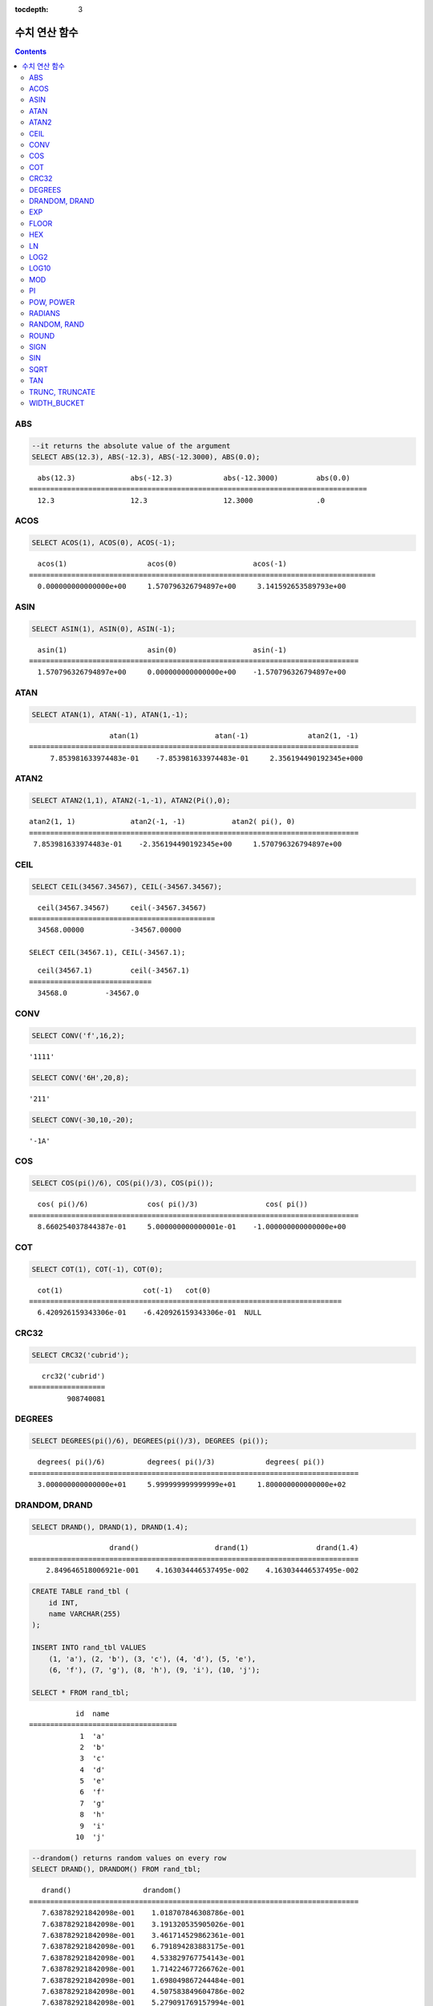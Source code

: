:tocdepth: 3


**************
수치 연산 함수
**************

.. contents::

ABS
===

.. function:: ABS (number_expr)

    함수는 지정된 인자 값의 절대값을 반환하며, 리턴 값의 타입은 주어진 인자의 타입과 같다. 숫자로 변환되지 않는 문자열을 입력할 때 **cubrid.conf**\ 의 **return_null_on_function_errors** 파라미터의 값이 no(기본값)면 에러, yes면 NULL을 반환한다.

    :param number_expr: 수치 값을 반환하는 임의의 연산식이다.
    :rtype: number_expr의 타입

.. code-block:: sql

    --it returns the absolute value of the argument
    SELECT ABS(12.3), ABS(-12.3), ABS(-12.3000), ABS(0.0);

::
    
      abs(12.3)             abs(-12.3)            abs(-12.3000)         abs(0.0)
    ================================================================================
      12.3                  12.3                  12.3000               .0

ACOS
====

.. function:: ACOS ( x )

    **ACOS** 함수는 인자의 아크 코사인(arc cosine) 값을 반환한다. 즉, 코사인이 *x* 인 값을 라디안 단위로 반환하며, 리턴 값은 **DOUBLE** 타입이다. *x* 는 -1 이상 1 이하의 값이어야 하며, 그 외의 경우 에러를 반환한다. 숫자로 변환되지 않는 문자열을 입력할 때 **cubrid.conf**\ 의 **return_null_on_function_errors** 파라미터의 값이 no(기본값)면 에러, yes면 NULL을 반환한다.

    :param x: 수치 값을 반환하는 임의의 연산식이다.
    :rtype: DOUBLE

.. code-block:: sql

    SELECT ACOS(1), ACOS(0), ACOS(-1);

::
    
      acos(1)                   acos(0)                  acos(-1)
    ==================================================================================
      0.000000000000000e+00     1.570796326794897e+00     3.141592653589793e+00

ASIN
====

.. function:: ASIN ( x )

    **ASIN** 함수는 인자의 아크 사인(arc sine) 값을 반환한다. 즉, 사인이 *x* 인 값을 라디안 단위로 반환하며, 리턴 값은 DOUBLE 타입이다. *x* 는 -1 이상 1 이하의 값이어야 하며, 그 외의 경우 에러를 반환한다. 숫자로 변환되지 않는 문자열을 입력할 때 **cubrid.conf**\ 의 **return_null_on_function_errors** 파라미터의 값이 no(기본값)면 에러, yes면 NULL을 반환한다.

    :param x: 수치 값을 반환하는 임의의 연산식이다.
    :rtype: DOUBLE

.. code-block:: sql

    SELECT ASIN(1), ASIN(0), ASIN(-1);

::
    
      asin(1)                   asin(0)                  asin(-1)
    ==============================================================================
      1.570796326794897e+00     0.000000000000000e+00    -1.570796326794897e+00

ATAN
====

.. function:: ATAN ( [y,] x )

    **ATAN** 함수는 탄젠트가 *x* 인 값을 라디안 단위로 반환한다. 인자 *y* 는 생략될 수 있으며, *y* 가 지정되는 경우 함수는 *y* / *x* 의 아크 탄젠트 값을 계산한다. 리턴 값은 **DOUBLE** 타입이다. 숫자로 변환되지 않는 문자열을 입력할 때 **cubrid.conf**\ 의 **return_null_on_function_errors** 파라미터의 값이 no(기본값)면 에러, yes면 NULL을 반환한다.

    :param x,y: 수치 값을 반환하는 임의의 연산식이다.
    :rtype: DOUBLE

.. code-block:: sql

    SELECT ATAN(1), ATAN(-1), ATAN(1,-1);

::
    
                       atan(1)                  atan(-1)              atan2(1, -1)
    ==============================================================================
         7.853981633974483e-01    -7.853981633974483e-01     2.356194490192345e+000

ATAN2
=====

.. function:: ATAN2 ( y, x )

    **ATAN2** 함수는 *y* / *x* 의 아크 탄젠트 값을 라디안 단위로 반환하며, :func:`ATAN` 와 유사하게 동작한다. 인자 *x*, *y* 가 모두 지정되어야 한다. 리턴 값은 **DOUBLE** 타입이다. 숫자로 변환되지 않는 문자열을 입력할 때 **cubrid.conf**\ 의 **return_null_on_function_errors** 파라미터의 값이 no(기본값)면 에러, yes면 NULL을 반환한다.

    :param x,y: 수치 값을 반환하는 임의의 연산식이다.
    :rtype: DOUBLE

.. code-block:: sql

    SELECT ATAN2(1,1), ATAN2(-1,-1), ATAN2(Pi(),0);

::
    
    atan2(1, 1)             atan2(-1, -1)           atan2( pi(), 0)
    ==============================================================================
     7.853981633974483e-01    -2.356194490192345e+00     1.570796326794897e+00

CEIL
====

.. function:: CEIL( number_operand )

    **CEIL** 함수는 인자보다 크거나 같은 최소 정수 값을 인자의 타입으로 반환한다. 리턴 값은 *number_operand* 인자로 지정된 값의 유효 자릿수를 따른다. 숫자로 변환되지 않는 문자열을 입력할 때 **cubrid.conf**\ 의 **return_null_on_function_errors** 파라미터의 값이 no(기본값)면 에러, yes면 NULL을 반환한다.

    :param number_operand: 수치 값을 반환하는 임의의 연산식이다.
    :rtype: INT

.. code-block:: sql

    SELECT CEIL(34567.34567), CEIL(-34567.34567);

::
    
      ceil(34567.34567)     ceil(-34567.34567)
    ============================================
      34568.00000           -34567.00000
     
    SELECT CEIL(34567.1), CEIL(-34567.1);

::
    
      ceil(34567.1)         ceil(-34567.1)
    =============================
      34568.0         -34567.0

CONV
====

.. function:: CONV (number,from_base,to_base)

    **CONV** 함수는 숫자의 진수를 변환하는 함수이며, 진수가 변환된 숫자를 문자열로 반환한다. 진수의 최소값은 2, 최대값은 36이다. 반환할 숫자의 진수를 나타내는 *to_base* 가 음수이면 입력 숫자인 *number* 가 부호 있는(signed) 숫자로 간주되고, 그 외의 경우에는 부호 없는(unsigned) 숫자로 간주된다. *from_base* 또는 *to_base*\ 에 숫자로 변환되지 않는 문자열을 입력할 때 **cubrid.conf**\ 의 **return_null_on_function_errors** 파라미터의 값이 no(기본값)면 에러, yes면 NULL을 반환한다.

    :param number: 입력 숫자
    :param from_base: 입력 숫자의 진수
    :param to_base: 반환할 숫자의 진수
    :rtype: STRING

.. code-block:: sql

    SELECT CONV('f',16,2);

::    

    '1111'

.. code-block:: sql

    SELECT CONV('6H',20,8);
    
::    

    '211'

.. code-block:: sql

    SELECT CONV(-30,10,-20);
    
::    

    '-1A'

COS
===

.. function:: COS ( x )

    **COS** 함수는 인자의 코사인(cosine) 값을 반환하며, 인자 *x* 는 라디안 값이어야 한다. 리턴 값은 **DOUBLE** 타입이다. 숫자로 변환되지 않는 문자열을 입력할 때 **cubrid.conf**\ 의 **return_null_on_function_errors** 파라미터의 값이 no(기본값)면 에러, yes면 NULL을 반환한다.

    :param x: 수치 값을 반환하는 임의의 연산식이다.
    :rtype: DOUBLE

.. code-block:: sql

    SELECT COS(pi()/6), COS(pi()/3), COS(pi());

::
    
      cos( pi()/6)              cos( pi()/3)                cos( pi())
    ==============================================================================
      8.660254037844387e-01     5.000000000000001e-01    -1.000000000000000e+00

COT
===

.. function:: COT ( x )

    **COT** 함수는 인자 *x* 의 코탄젠트(cotangent) 값을 반환한다. 즉, 탄젠트가 *x* 인 값을 라디안 단위로 반환하며, 리턴 값은 **DOUBLE** 타입이다. 숫자로 변환되지 않는 문자열을 입력할 때 **cubrid.conf**\ 의 **return_null_on_function_errors** 파라미터의 값이 no(기본값)면 에러, yes면 NULL을 반환한다.

    :param x: 수치 값을 반환하는 임의의 연산식이다.
    :rtype: DOUBLE

.. code-block:: sql

    SELECT COT(1), COT(-1), COT(0);

::
    
      cot(1)                   cot(-1)   cot(0)
    ==========================================================================
      6.420926159343306e-01    -6.420926159343306e-01  NULL

CRC32
=====

.. function:: CRC32 ( string )

    **CRC32** 함수는 32비트 정수로 순환 중복 검사 값을 반환한다. NULL을 입력하면 NULL을 반환한다.
    :param string: 문자열 값을 반환하는 표현식
    :rtype: INTEGER

.. code-block:: sql

    SELECT CRC32('cubrid');

::
    
       crc32('cubrid')
    ==================
             908740081


DEGREES
=======

.. function:: DEGREES ( x )

    **DEGREES** 함수는 라디안 단위로 지정된 인자 *x* 를 각도로 환산하여 반환한다. 리턴 값은 **DOUBLE** 타입이다. 숫자로 변환되지 않는 문자열을 입력할 때 **cubrid.conf**\ 의 **return_null_on_function_errors** 파라미터의 값이 no(기본값)면 에러, yes면 NULL을 반환한다.

    :param x: 수치 값을 반환하는 임의의 연산식이다.
    :rtype: DOUBLE

.. code-block:: sql

    SELECT DEGREES(pi()/6), DEGREES(pi()/3), DEGREES (pi());

::
    
      degrees( pi()/6)          degrees( pi()/3)            degrees( pi())
    ==============================================================================
      3.000000000000000e+01     5.999999999999999e+01     1.800000000000000e+02

DRANDOM, DRAND
==============

.. function:: DRANDOM ( [seed] )
.. function:: DRAND ( [seed] )

    **DRANDOM** / **DRAND** 함수는 구간 0.0 이상 1.0 미만의 구간에서 임의의 이중 정밀도(double-precision) 부동 소수점 값을 반환하며, *seed* 인자를 지정할 수 있다. *seed* 인자의 타입은 **INTEGER** 이며, 실수가 지정되면 반올림하고, **INTEGER** 범위를 초과하면 에러를 반환한다.

    *seed* 값이 주어지지 않은 경우 **DRAND()**\는 연산을 출력하는 행(row)의 개수와 관계없이 한 문장 내에서 1회만 연산을 수행하여 오직 한 개의 임의값만 생성하는 반면, **DRANDOM()**\는 함수가 호출될 때마다 매번 연산을 수행하므로 한 문장 내에서 여러 개의 다른 임의 값을 생성한다. 따라서, 무작위 순서로 행을 출력하기 위해서는 **ORDER BY** 절에 **DRANDOM()**\을 이용해야 한다. 무작위 정수값을 구하기 위해서는 :func:`RANDOM`\ 를 사용한다.

    :param seed: seed 값
    :rtype: DOUBLE

.. code-block:: sql

    SELECT DRAND(), DRAND(1), DRAND(1.4);

::
    
                       drand()                  drand(1)                drand(1.4)
    ==============================================================================
        2.849646518006921e-001    4.163034446537495e-002    4.163034446537495e-002
     
.. code-block:: sql

    CREATE TABLE rand_tbl (
        id INT,
        name VARCHAR(255)
    );
    
    INSERT INTO rand_tbl VALUES 
        (1, 'a'), (2, 'b'), (3, 'c'), (4, 'd'), (5, 'e'), 
        (6, 'f'), (7, 'g'), (8, 'h'), (9, 'i'), (10, 'j');

    SELECT * FROM rand_tbl;

::
    
               id  name
    ===================================
                1  'a'
                2  'b'
                3  'c'
                4  'd'
                5  'e'
                6  'f'
                7  'g'
                8  'h'
                9  'i'
               10  'j'
     
.. code-block:: sql

    --drandom() returns random values on every row
    SELECT DRAND(), DRANDOM() FROM rand_tbl;
    
::
    
       drand()                 drandom()
    ==============================================================================
       7.638782921842098e-001    1.018707846308786e-001
       7.638782921842098e-001    3.191320535905026e-001
       7.638782921842098e-001    3.461714529862361e-001
       7.638782921842098e-001    6.791894283883175e-001
       7.638782921842098e-001    4.533829767754143e-001
       7.638782921842098e-001    1.714224677266762e-001
       7.638782921842098e-001    1.698049867244484e-001
       7.638782921842098e-001    4.507583849604786e-002
       7.638782921842098e-001    5.279091769157994e-001
       7.638782921842098e-001    7.021088290047914e-001
     
.. code-block:: sql

    --selecting rows in random order
    SELECT * FROM rand_tbl ORDER BY DRANDOM();
    
::
    
               id  name
    ===================================
                6  'f'
                2  'b'
                7  'g'
                8  'h'
                1  'a'
                4  'd'
               10  'j'
                9  'i'
                5  'e'
                3  'c'

EXP
===

.. function:: EXP( x )

    **EXP** 함수는 자연로그의 밑수인 e를 *x* 제곱한 값을 **DOUBLE** 타입으로 반환한다. 숫자로 변환되지 않는 문자열을 입력할 때 **cubrid.conf**\ 의 **return_null_on_function_errors** 파라미터의 값이 no(기본값)면 에러, yes면 NULL을 반환한다.

    :param x: 수치 값을 반환하는 임의의 연산식이다.
    :rtype: DOUBLE

.. code-block:: sql

    SELECT EXP(1), EXP(0);

::
    
      exp(1)                    exp(0)
    ====================================================
      2.718281828459045e+000 1.000000000000000e+000
     
.. code-block:: sql

    SELECT EXP(-1), EXP(2.00);

::
    
      exp(-1)                 exp(2.00)
    ====================================================
      3.678794411714423e-001 7.389056098930650e+000

FLOOR
=====

.. function:: FLOOR( number_operand )

    **FLOOR** 함수는 인자보다 작거나 같은 최대 정수 값을 반환하며, 리턴 값의 타입은 인자의 타입과 같다. 숫자로 변환되지 않는 문자열을 입력할 때 **cubrid.conf**\ 의 **return_null_on_function_errors** 파라미터의 값이 no(기본값)면 에러, yes면 NULL을 반환한다.

    :param number_operand: 수치 값을 반환하는 임의의 연산식이다.
    :rtype: number_operand의 타입

.. code-block:: sql

    --it returns the largest integer less than or equal to the arguments
    SELECT FLOOR(34567.34567), FLOOR(-34567.34567);
    
::
    
      floor(34567.34567)    floor(-34567.34567)
    ============================================
      34567.00000           -34568.00000
     
.. code-block:: sql

    SELECT FLOOR(34567), FLOOR(-34567);
    
::
    
      floor(34567)   floor(-34567)
    =============================
             34567         -34567

HEX
===

.. function:: HEX(n)

    **HEX** 함수는 문자열을 인자로 지정하면 해당 문자열에 대한 16진수 문자열을 반환하고, 숫자를 인자로 지정하면 해당 숫자에 대한 16진수 문자열을 반환한다. 숫자를 인자로 지정하면 CONV(num, 10, 16)과 같은 값을 반환한다.

    :param n: 문자열 또는 숫자
    :rtype: STRING

.. code-block:: sql

    SELECT HEX('ab'), HEX(128), CONV(HEX(128), 16, 10);

::    

    hex('ab')             hex(128)              conv(hex(128), 16, 10)
    ==================================================================
      '6162'                '80'                  '128'

LN
==

.. function:: LN ( x )

    **LN** 함수는 진수 *x* 의 자연 로그(밑수가 e인 로그) 값을 반환하며, 리턴 값은 **DOUBLE** 타입이다. 진수 *x* 가 0이거나 음수인 경우, 에러를 반환한다. 숫자로 변환되지 않는 문자열을 입력할 때 **cubrid.conf**\ 의 **return_null_on_function_errors** 파라미터의 값이 no(기본값)면 에러, yes면 NULL을 반환한다.

    :param x: 양수 값을 반환하는 임의의 연산식이다.
    :rtype: DOUBLE

.. code-block:: sql

    SELECT ln(1), ln(2.72);

::
    
         ln(1)                     ln(2.72)
    =====================================================
         0.000000000000000e+00     1.000631880307906e+00

LOG2
====

.. function:: LOG2 ( x )

    **LOG2** 함수는 진수가 *x* 이고, 밑수가 2인 로그 값을 반환하며, 리턴 값은 **DOUBLE** 타입이다. 진수 *x* 가 0이거나 음수인 경우, 에러를 반환한다. 숫자로 변환되지 않는 문자열을 입력할 때 **cubrid.conf**\ 의 **return_null_on_function_errors** 파라미터의 값이 no(기본값)면 에러, yes면 NULL을 반환한다.

    :param x: 양수 값을 반환하는 임의의 연산식이다.
    :rtype: DOUBLE

.. code-block:: sql

    SELECT log2(1), log2(8);
    
::

         log2(1)                   log2(8)
    ======================================================
         0.000000000000000e+00     3.000000000000000e+00  

LOG10
=====

.. function:: LOG10 ( x )

    **LOG10** 함수는 진수 *x* 의 상용 로그 값을 반환하며, 리턴 값은 **DOUBLE** 타입이다. 진수 *x* 가 0이거나 음수인 경우, 에러를 반환한다. 숫자로 변환되지 않는 문자열을 입력할 때 **cubrid.conf**\ 의 **return_null_on_function_errors** 파라미터의 값이 no(기본값)면 에러, yes면 NULL을 반환한다.

    :param x: 양수 값을 반환하는 임의의 연산식이다.
    :rtype: DOUBLE

.. code-block:: sql

    SELECT log10(1), log10(1000);
    
::

         log10(1)                  log10(1000)
    ====================================================
         0.000000000000000e+00     3.000000000000000e+00

MOD
===

.. function:: MOD (m, n)

    **MOD** 함수는 첫 번째 인자 *m* 을 두 번째 인자 *n* 으로 나눈 나머지 값을 정수로 반환하며, 만약 *n* 이 0이면, 나누기 연산을 수행하지 않고 *m* 값을 그대로 반환한다. 숫자로 변환되지 않는 문자열을 입력할 때 **cubrid.conf**\ 의 **return_null_on_function_errors** 파라미터의 값이 no(기본값)면 에러, yes면 NULL을 반환한다.
        
    주의할 점은 피제수, 즉 **MOD** 함수의 인자 *m* 이 음수인 경우, 전형적인 연산(classical modulus) 방식과 다르게 동작한다는 점이다. 아래의 표를 참고한다.

    **MOD 함수의 결과**

    +-------+-------+---------------+-----------------------+
    | m     | n     | MOD(m, n)     | Classical Modulus     |
    |       |       |               | m-n*FLOOR(m/n)        |
    +=======+=======+===============+=======================+
    | 11    | 4     | 3             | 3                     |
    +-------+-------+---------------+-----------------------+
    | 11    | -4    | 3             | -1                    |
    +-------+-------+---------------+-----------------------+
    | -11   | 4     | -3            | 1                     |
    +-------+-------+---------------+-----------------------+
    | -11   | -4    | -3            | -3                    |
    +-------+-------+---------------+-----------------------+
    | 11    | 0     | 11            | 0으로 나누기 에러     |
    +-------+-------+---------------+-----------------------+

    :param m: 피제수를 나타내며, 수치 값을 반환하는 연산식이다.
    :param n: 제수를 나타내며, 수치 값을 반환하는 연산식이다.
    :rtype: INT

.. code-block:: sql

    --it returns the reminder of m divided by n
    SELECT MOD(11, 4), MOD(11, -4), MOD(-11, 4), MOD(-11, -4), MOD(11,0);
    
::

        mod(11, 4)   mod(11, -4)   mod(-11, 4)   mod(-11, -4)   mod(11, 0)
    =====================================================================
                3             3            -3             -3           11

.. code-block:: sql
     
    SELECT MOD(11.0, 4), MOD(11.000, 4), MOD(11, 4.0), MOD(11, 4.000);
    
::

      mod(11.0, 4)          mod(11.000, 4)        mod(11, 4.0)          mod(11, 4.000)
    =========================================================================
      3.0                   3.000                 3.0                   3.000

PI
==

.. function:: PI ()

    **PI** 함수는 π 값을 반환하며, 리턴 값은 DOUBLE 타입이다.

    :rtype: DOUBLE

.. code-block:: sql

    SELECT PI(), PI()/2;
    
::

         pi()                      pi()/2
    ====================================================
         3.141592653589793e+00     1.570796326794897e+00

POW, POWER
==========

.. function:: POW( x, y )
.. function:: POWER( x, y )

    **POW** 함수와 **POWER** 함수는 동일하며, 지정된 밑수 *x* 를 지수 *y* 만큼 거듭제곱한 값을 반환한다. 리턴 값은 **DOUBLE** 타입이다. 숫자로 변환되지 않는 문자열을 입력할 때 **cubrid.conf**\ 의 **return_null_on_function_errors** 파라미터의 값이 no(기본값)면 에러, yes면 NULL을 반환한다.

    :param x: 밑수를 나타내며, 수치 값을 반환하는 연산식이다.
    :param y: 지수를 나타내며, 수치 값을 반환하는 연산식이다. 밑수가 음수인 경우, 지수는 반드시 정수가 지정되어야 한다.
    :rtype: DOUBLE

.. code-block:: sql

    SELECT POWER(2, 5), POWER(-2, 5), POWER(0, 0), POWER(1,0);
    
::

     power(2, 5)              power(-2, 5)               power(0, 0)               power(1, 0)
    ====================================================================================================
     3.200000000000000e+01    -3.200000000000000e+01     1.000000000000000e+00     1.000000000000000e+00
     
.. code-block:: sql

    --it returns an error when the negative base is powered by a non-int exponent
    SELECT POWER(-2, -5.1), POWER(-2, -5.1);
    
::
     
    ERROR: Argument of power() is out of range.

RADIANS
=======

.. function:: RADIANS ( x )

    **RADIANS** 함수는 각도 단위로 지정된 인자 *x* 를 라디안 단위로 환산하여 리턴한다. 리턴 값은 **DOUBLE** 타입이다. 리턴 값은 **DOUBLE** 타입이다. 숫자로 변환되지 않는 문자열을 입력할 때 **cubrid.conf**\ 의 **return_null_on_function_errors** 파라미터의 값이 no(기본값)면 에러, yes면 NULL을 반환한다.

    :param x: 수치 값을 반환하는 임의의 연산식이다.
    :rtype: DOUBLE

.. code-block:: sql

    SELECT RADIANS(90), RADIANS(180), RADIANS(360);
    
::

         radians(90)               radians(180)              radians(360)
    ==============================================================================
         1.570796326794897e+00     3.141592653589793e+00     6.283185307179586e+00

RANDOM, RAND
============

.. function:: RANDOM ( [seed] )
.. function:: RAND ( [seed] )

    **RANDOM** / **RAND** 함수는 0 이상 2 31 미만 구간에서 임의의 정수 값을 반환하며, *seed* 인자를 지정할 수 있다. *seed* 인자의 타입은 **INTEGER** 이며, 실수가 지정되면 반올림하고 **INTEGER** 범위를 초과하면 에러를 반환한다.

    *seed* 값이 주어지지 않은 경우 **RAND()**\는 연산을 출력하는 행(row)의 개수와 관계없이 한 문장 내에서 1회만 연산을 수행하여 오직 한 개의 임의값만 생성하는 반면, **RANDOM()**\은 함수가 호출될 때마다 매번 연산을 수행하므로 한 문장 내에서 여러 개의 다른 임의 값을 생성한다. 따라서, 무작위 순서로 행을 출력하기 위해서는 **RANDOM()**\을 이용해야 한다.

    무작위 실수 값을 구하기 위해서는 :func:`DRANDOM` 를 사용한다.

    :param seed: 
    :rtype: INT

.. code-block:: sql

    SELECT RAND(), RAND(1), RAND(1.4);
    
::

           rand()      rand(1)    rand(1.4)
    =======================================
       1526981144     89400484     89400484
     
.. code-block:: sql

    --creating a new table
    SELECT * FROM rand_tbl;
    
::

               id  name
    ===================================
                1  'a'
                2  'b'
                3  'c'
                4  'd'
                5  'e'
                6  'f'
                7  'g'
                8  'h'
                9  'i'
               10  'j'
     
.. code-block:: sql

    --random() returns random values on every row
    SELECT RAND(),RANDOM() FROM rand_tbl;
    
::

           rand()       random()
    ============================
       2078876566     1753698891
       2078876566     1508854032
       2078876566      625052132
       2078876566      279624236
       2078876566     1449981446
       2078876566     1360529082
       2078876566     1563510619
       2078876566     1598680194
       2078876566     1160177096
       2078876566     2075234419
     
     
.. code-block:: sql

    --selecting rows in random order
    SELECT * FROM rand_tbl ORDER BY RANDOM();
    
::

               id  name
    ===================================
                6  'f'
                1  'a'
                5  'e'
                4  'd'
                2  'b'
                7  'g'
               10  'j'
                9  'i'
                3  'c'
                8  'h'

ROUND
=====

.. function:: ROUND( number_operand, integer )

    **ROUND** 함수는 지정된 인자 *number_operand* 를 소수점 아래 *integer* 자리까지 반올림한 값을 반환한다. 반올림할 자릿수를 지정하는 *integer* 인자가 생략되거나 0인 경우에는 소수점 아래 첫째 자리에서 반올림한다. 그리고 *integer* 인자가 음수이면, 소수점 위 자리, 즉 정수부에서 반올림한다. 숫자로 변환되지 않는 문자열을 입력할 때 **cubrid.conf**\ 의 **return_null_on_function_errors** 파라미터의 값이 no(기본값)면 에러, yes면 NULL을 반환한다.

    :param number_operand: 수치 값을 반환하는 임의의 연산식이다.
    :param integer: 반올림 처리할 위치를 지정한다. 양의 정수 *n* 이 지정되면 소수점 아래 *n* 자리까지 표현되고, 음의 정수 *n* 이 지정되면 소수점 위 *n* 자리에서 반올림한다.
    :rtype: number_operand의 타입

.. code-block:: sql

    --it rounds a number to one decimal point when the second argument is omitted
    SELECT ROUND(34567.34567), ROUND(-34567.34567);
    
::

      round(34567.34567, 0)   round(-34567.34567, 0)
    ============================================
      34567.00000           -34567.00000
     
.. code-block:: sql
     
    --it rounds a number to three decimal point
    SELECT ROUND(34567.34567, 3), ROUND(-34567.34567, 3)  FROM db_root;
    
::

     round(34567.34567, 3)   round(-34567.34567, 3)
    ============================================
      34567.34600           -34567.34600
     
.. code-block:: sql

    --it rounds a number three digit to the left of the decimal point
    SELECT ROUND(34567.34567, -3), ROUND(-34567.34567, -3);
    
::

     round(34567.34567, -3)   round(-34567.34567, -3)
    ============================================
      35000.00000           -35000.00000

SIGN
====

.. function:: SIGN (number_operand)

    **SIGN** 함수는 지정된 인자 값의 부호를 반환한다. 양수이면 1을, 음수이면 -1을, 0이면 0을 반환한다. 숫자로 변환되지 않는 문자열을 입력할 때 **cubrid.conf**\ 의 **return_null_on_function_errors** 파라미터의 값이 no(기본값)면 에러, yes면 NULL을 반환한다.

    :param number_operand: 수치 값을 반환하는 임의의 연산식이다.
    :rtype: INT

.. code-block:: sql

    --it returns the sign of the argument
    SELECT SIGN(12.3), SIGN(-12.3), SIGN(0);
    
::

        sign(12.3)   sign(-12.3)      sign(0)
    ========================================
                1            -1            0

SIN
===

.. function:: SIN ( x )

    **SIN** 함수는 인자의 사인(sine) 값을 반환하며, 인자 *x* 는 라디안 값이어야 한다. 리턴 값은 **DOUBLE** 타입이다. 숫자로 변환되지 않는 문자열을 입력할 때 **cubrid.conf**\ 의 **return_null_on_function_errors** 파라미터의 값이 no(기본값)면 에러, yes면 NULL을 반환한다.

    :param x: 수치 값을 반환하는 임의의 연산식이다.
    :rtype: DOUBLE

.. code-block:: sql

    SELECT SIN(pi()/6), SIN(pi()/3), SIN(pi());
    
::

         sin( pi()/6)              sin( pi()/3)              sin( pi())
    ==============================================================================
         4.999999999999999e-01     8.660254037844386e-01     1.224646799147353e-16

SQRT
====

.. function:: SQRT ( x )

    **SQRT** 함수는 *x* 의 제곱근(square root) 값을 **DOUBLE** 타입으로 반환한다. 숫자로 변환되지 않는 문자열을 입력할 때 **cubrid.conf**\ 의 **return_null_on_function_errors** 파라미터의 값이 no(기본값)면 에러, yes면 NULL을 반환한다.
    
    :param x: 수치 값을 반환하는 임의의 연산식이다. 만약, 음수이면 에러를 반환한다.
    :rtype: DOUBLE

.. code-block:: sql

    SELECT SQRT(4), SQRT(16.0);
    
::

         sqrt(4)                   sqrt(16.0)
    ====================================================
         2.000000000000000e+00     4.000000000000000e+00

TAN
===

.. function:: TAN ( x )

    **TAN** 함수는 인자의 탄젠트(tangent) 값을 반환하며, 인자 *x* 는 라디안 값이어야 한다. 리턴 값은 **DOUBLE** 타입이다. 숫자로 변환되지 않는 문자열을 입력할 때 **cubrid.conf**\ 의 **return_null_on_function_errors** 파라미터의 값이 no(기본값)면 에러, yes면 NULL을 반환한다.

    :param x: 수치 값을 반환하는 임의의 연산식이다.
    :rtype: DOUBLE

.. code-block:: sql

    SELECT TAN(pi()/6), TAN(pi()/3), TAN(pi()/4);
    
::

         tan( pi()/6)              tan( pi()/3)              tan( pi()/4)
    ==============================================================================
         5.773502691896257e-01     1.732050807568877e+00     9.999999999999999e-01

TRUNC, TRUNCATE
===============

.. function:: TRUNC ( x[, dec] )
.. function:: TRUNCATE ( x, dec )

    **TRUNC** 함수와 **TRUNCATE** 함수는 지정된 인자 *x* 의 소수점 아래 숫자가 *dec* 자리까지 표현되도록 버림(truncation)한 값을 반환한다. 단, **TRUNC** 함수의 *dec* 인자는 생략할 수 있지만, **TRUNCATE** 함수의 *dec* 인자는 생략할 수 없다. 버림할 위치를 지정하는 *dec* 인자가 음수이면 정수부의 소수점 위 *dec* 번째 자리까지 0으로 표시한다. 리턴 값의 표현 자릿수는 인자 *x* 를 따른다. 숫자로 변환되지 않는 문자열을 입력할 때 **cubrid.conf**\ 의 **return_null_on_function_errors** 파라미터의 값이 no(기본값)면 에러, yes면 NULL을 반환한다.

    :param x: 수치 값을 반환하는 임의의 연산식이다.
    :param dec: 버림할 위치를 지정한다. 양의 정수 *n* 이 지정되면 소수점 아래 *n* 자리까지 표현되고, 음의 정수 *n* 이 지정되면 소수점 위 *n* 자리까지 0으로 표시한다. *dec* 인자가 0이거나 생략되면 소수부를 버림한다. 단, **TRUNCATE** 함수에서는 *dec* 인자를 생략할 수 없다.
    :rtype: x의 타입

.. code-block:: sql

    --it returns a number truncated to 0 places
    SELECT TRUNC(34567.34567), TRUNCATE(34567.34567, 0);
    
::

      trunc(34567.34567, 0)   trunc(34567.34567, 0)
    ============================================
      34567.00000            34567.00000
     
.. code-block:: sql

    --it returns a number truncated to three decimal places
    SELECT TRUNC(34567.34567, 3), TRUNC(-34567.34567, 3);
    
::

      trunc(34567.34567, 3)   trunc(-34567.34567, 3)
    ============================================
      34567.34500           -34567.34500
     
.. code-block:: sql

    --it returns a number truncated to three digits left of the decimal point
    SELECT TRUNC(34567.34567, -3), TRUNC(-34567.34567, -3);
    
::

      trunc(34567.34567, -3)   trunc(-34567.34567, -3)
    ============================================
      34000.00000           -34000.00000

WIDTH_BUCKET
============

.. function:: WIDTH_BUCKET(expression, from, to, num_buckets)

    **WIDTH_BUCKET** 함수는 순차적인 데이터 집합을 균등한 범위로 부여된 일련의 버킷으로 나누며, 각 행에 적당한 버킷 번호를 1부터 할당한다. 즉, WIDTH_BUCKET 함수는 equi-width histogram을 생성한다. 반환되는 값은 정수이다. 숫자로 변환되지 않는 문자열을 입력할 때 **cubrid.conf**\ 의 **return_null_on_function_errors** 파라미터의 값이 no(기본값)면 에러, yes면 NULL을 반환한다.

    이 함수는 주어진 버킷 개수로 범위를 균등하게 나누어 버킷 번호를 부여한다. 즉, 버킷마다 각 범위의 넓이는 균등하다.

    참고로 :func:`NTILE` 분석 함수는 이에 비해 주어진 버킷 개수로 전체 행의 개수를 균등하게 나누어 버킷 번호를 부여한다. 즉, 버킷마다 각 행의 개수는 균등하다.

    :param expression: 버킷 번호를 부여받기 위한 입력 값. 수치 값을 반환하는 임의의 연산식을 지정한다.
    :param from: *expression*\ 이 취할 수 있는 범위의 시작값으로, 이 값은 전체 범위 안에 포함된다. 
    :param to: *expression*\ 이 취할 수 있는 범위의 마지막 값으로, 이 값은 전체 범위 안에 포함되지 않는다.
    :param num_buckets: 버킷의 개수. 추가로 범위 밖의 내용을 담기 위한 0번 버킷과 (*num_buckets* + 1)번 버킷이 생성된다.
    :rtype: INT

    *expression*\ 은 버킷 번호를 부여받기 위한 입력 데이터이다. *from*\ 과 *to* 값으로 숫자형 타입과 날짜/시간 타입의 값 또는 날짜/시간 타입으로 변환 가능한 문자열이 입력될 수 있다. 전체 범위에서 *from*\ 은 범위에 포함되지만 *to*\ 는 범위 밖에 존재한다. 

    예를 들어 WIDTH_BUCKET (score, 80, 50, 3)이 반환하는 값은 score가 
    
        * 80보다 크면 0, 
        * [80, 70)이면 1, 
        * [70, 60)이면 2, 
        * [60, 50)이면 3, 
        * 50보다 작거나 같으면 4가 된다.

다음 예제는 80점보다 작거나 같고 50점보다 큰 범위를 1부터 3까지 균등한 점수 범위로 나누어 등급을 부여한다. 해당 범위를 벗어나는 경우 80점보다 크면 0, 50점이거나 50점보다 작으면 4등급을 부여한다.

.. code-block:: sql

    CREATE TABLE t_score (name VARCHAR(10), score INT);
    INSERT INTO t_score VALUES
        ('Amie', 60),
        ('Jane', 80),
        ('Lora', 60),
        ('James', 75),
        ('Peter', 70),
        ('Tom', 50),
        ('Ralph', 99),
        ('David', 55);

    SELECT name, score, WIDTH_BUCKET (score, 80, 50, 3) grade 
    FROM t_score 
    ORDER BY grade ASC, score DESC;

::
    
      name                        score        grade
    ================================================
      'Ralph'                        99            0
      'Jane'                         80            1
      'James'                        75            1
      'Peter'                        70            2
      'Amie'                         60            3
      'Lora'                         60            3
      'David'                        55            3
      'Tom'                          50            4

다음의 예에서 **WIDTH_BUCKET** 함수는 birthdate의 지정 범위를 균등하게 나누고 이를 기준으로 버킷 번호를 부여한다. 8 명의 고객을 생년월일을 기준으로 '1950-01-01'부터 '1999-12-31'까지의 범위를 5개로 균등 분할하며, birthdate 값이 범위를 벗어나면 0 또는 버킷 개수 + 1인 6을 반환한다.

.. code-block:: sql

    CREATE TABLE t_customer (name VARCHAR(10), birthdate DATE);
    INSERT INTO t_customer VALUES
        ('Amie', date'1978-03-18'),
        ('Jane', date'1983-05-12'),
        ('Lora', date'1987-03-26'),
        ('James', date'1948-12-28'),
        ('Peter', date'1988-10-25'),
        ('Tom', date'1980-07-28'),
        ('Ralph', date'1995-03-17'),
        ('David', date'1986-07-28');
        
    SELECT name, birthdate, WIDTH_BUCKET (birthdate, date'1950-01-01', date'2000-1-1', 5) age_group 
    FROM t_customer 
    ORDER BY birthdate;

::

      name                  birthdate     age_group
    ===============================================
      'James'               12/28/1948            0
      'Amie'                03/18/1978            4
      'Tom'                 07/28/1980            4
      'Jane'                05/12/1983            5
      'David'               07/28/1986            5
      'Lora'                03/26/1987            5
      'Peter'               10/25/1988            5
      'Ralph'               03/17/1995            6
